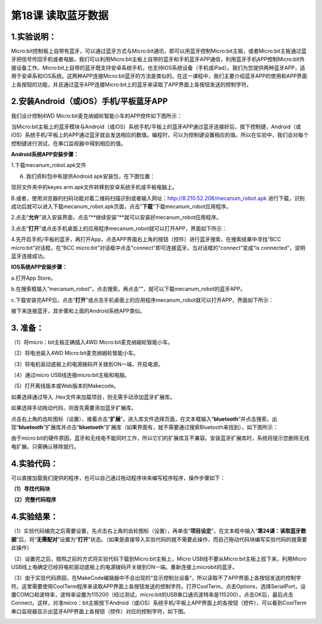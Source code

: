 第18课 读取蓝牙数据
===================

|Img|

.. _1实验说明:

1.实验说明：
------------

Micro:bit控制板上自带有蓝牙，可以通过蓝牙方式与Micro:bit通讯，即可以用蓝牙控制Micro:bit主板，或者Micro:bit主板通过蓝牙把信号传回手机或者电脑，我们可以利用Micro:bit主板上自带的蓝牙和手机蓝牙APP通信，利用蓝牙手机APP控制Micro:bit外接设备工作。Micro:bit上自带的蓝牙既支持安卓系统手机，也支持IOS系统设备（手机或iPad）。我们为您提供两种蓝牙APP，适用于安卓系和IOS系统。这两种APP连接Micro:bit蓝牙的方法是类似的。在这一课程中，我们主要介绍蓝牙APP的使用和APP界面上各按钮的功能，并且通过蓝牙APP连接Micro:bit上的蓝牙来读取了APP界面上各按钮发送的控制字符。

.. _2安装android或ios手机平板蓝牙app:

2.安装Android（或iOS）手机/平板蓝牙APP
--------------------------------------

我们设计控制4WD Micro:bit麦克纳姆轮智能小车的APP控件如下图所示：

|image1|

当Micro:bit主板上的蓝牙模块与Android（或iOS）系统手机/平板上的蓝牙APP通过蓝牙连接好后，按下控制键，Android（或iOS）系统手机/平板上的APP通过蓝牙就会发送相应的数值。编程时，可以为控制键设置相应的值。所以在实验中，我们会对每个控制键进行测试，在串口监视器中得到相应的值。

**Android系统APP安装步骤：**

1.下载mecanum_robot.apk文件

A. 我们资料包中有提供Android apk安装包，在下图位置：

|image2|

现将文件夹中的keyes arm.apk文件转移到安卓系统手机或平板电脑上。

B.或者，使用浏览器的扫码功能对着二维码扫描识别或者输入网址：\ http://8.210.52.206/mecanum_robot.apk
进行下载，识别成功后就可以进入下载mecanum_robot.apk页面，点击“\ **下载**\ ”下载mecanum_robot应用程序。

|image3|

2.点击“\ **允许**\ ”进入安装界面，点击“\**继续安装”\**就可以安装好mecanum_robot应用程序。

|image4|

|image5|

|image6|

3.点击“\ **打开**\ ”或点击手机桌面上的应用程序mecanum_robot\ |image7|\ 就可以打开APP，界面如下所示：

|image8|

4.先开启手机/平板的蓝牙，再打开App，点击APP界面右上角的\ |image9|\ 按钮（控件）进行蓝牙搜索，在搜索结果中寻找“BCC
micro:bit”对话框，在“BCC
micro:bit”对话框中点击“connect”即可连接蓝牙。当对话框的“connect”变成“is
connected”，说明蓝牙连接成功。

|image10|

|image11|

**IOS系统APP安装步骤：**

a.打开App Store。

|image12|

b.在搜索框输入“mecanum_robot”，点击搜索，再点击“\ |image13|\ ”，就可以下载mecanum_robot的蓝牙APP。

c.下载安装完APP后，点击“\ **打开**\ ”或点击手机桌面上的应用程序mecanum_robot\ |image14|\ 就可以打开APP，界面如下所示：

|image15|

接下来连接蓝牙，其步骤和上面的Android系统APP类似。

.. _3-准备:

3. 准备：
---------

（1）将micro：bit主板正确插入4WD Micro:bit麦克纳姆轮智能小车。

（2）将电池装入4WD Micro:bit麦克纳姆轮智能小车。

（3）将电机驱动底板上的电源拨码开关拨到ON一端，开启电源。

（4）通过micro USB线连接micro:bit主板和电脑。

（5）打开离线版本或Web版本的Makecode。

如果选择通过导入 .Hex文件来加载项目，则无需手动添加蓝牙扩展库。

如果选择手动拖动代码，则首先需要添加蓝牙扩展库。

点击右上角的齿轮图标（设置）\ |image16|\ ，接着点击“\ **扩展**\ ”。进入库文件选择页面，在文本框输入“\ **bluetooth**\ ”并点击搜索，出现“\ **bluetooth**\ ”扩展库并点击“\ **bluetooth**\ ”扩展库（如果界面有，就不需要通过搜索Bluetooth来找到），如下图所示：

|image17|

|image18|

由于micro:bit的硬件原因，蓝牙和无线电不能同时工作，所以它们的扩展库互不兼容。安装蓝牙扩展库时，系统将提示您删除无线电扩展。只需确认移除就行。

|image19|

|image20|

.. _4实验代码:

4.实验代码：
------------

可以直接加载我们提供的程序，也可以自己通过拖动程序块来编写程序程序，操作步骤如下：

**（1）寻找代码块**

|image21|

|image22|

|image23|

|image24|

|image25|

|image26|

|image27|

|image28|

**（2）完整代码程序**

|image29|

.. _4实验结果:

4.实验结果：
------------

（1）实验代码编完之后需要设置，先点击右上角的齿轮图标\ |image30|\ （设置），再单击“\ **项目设定**\ ”，在文本框中输入“\ **第24课：读取蓝牙数据**\ ”后，将“\ **无需配对**\ ”设置为“\ **打开**\ ”状态。（如果是直接导入实验代码的就不需要此操作，而自己拖动代码块编写实验代码的就需要此操作）

|image31|

|image32|

|image33|

（2）设置完之后，按照之前的方式将实验代码下载到Micro:bit主板上，Micro
USB线不要从Micro:bit主板上拔下来，利用Micro
USB线上电确定已经将电机驱动底板上的电源拨码开关拨到ON一端。重新连接上microbit的蓝牙。

（3）由于实验代码原因，在MakeCode编辑器中不会出现的“显示控制台设备”，所以读取不了APP界面上各按钮发送的控制字符。这里需要使用CoolTerm程序来读取APP界面上各按钮发送的控制字符。打开CoolTerm，点击Options，选择SerialPort，设置COM口和波特率，波特率设置为115200（经过测试，micro:bit的USB串口通讯波特率是115200），点击OK后，最后点击Connect。这样，对准micro：bit主板按下Android（或iOS）系统手机/平板上APP界面上的各按钮（控件），可以看到CoolTerm串口监视器显示出蓝牙APP界面上各按钮（控件）对应的控制字符，如下图。

|image34|

.. |Img| image:: ./media/img-20230327111612.png
.. |image1| image:: ./media/img-20230427115820.png
.. |image2| image:: ./media/img-20230427112820.png
.. |image3| image:: ./media/img-20230427120307.png
.. |image4| image:: ./media/img-20230427131144.png
.. |image5| image:: ./media/img-20230427131537.png
.. |image6| image:: ./media/img-20230427131604.png
.. |image7| image:: ./media/img-20230427115929.png
.. |image8| image:: ./media/img-20230427115820.png
.. |image9| image:: ./media/img-20230427132215.png
.. |image10| image:: ./media/img-20230427132531.png
.. |image11| image:: ./media/img-20230427132537.png
.. |image12| image:: ./media/img-20230327112927.png
.. |image13| image:: ./media/img-20230427135000.png
.. |image14| image:: ./media/img-20230427115929.png
.. |image15| image:: ./media/img-20230427115820.png
.. |image16| image:: ./media/img-20230324110032.png
.. |image17| image:: ./media/img-20230327120628.png
.. |image18| image:: ./media/img-20230327120744.png
.. |image19| image:: ./media/img-20230427143817.png
.. |image20| image:: ./media/img-20230327132938.png
.. |image21| image:: ./media/img-20230417161246.png
.. |image22| image:: ./media/img-20230417134857.png
.. |image23| image:: ./media/img-20230417161351.png
.. |image24| image:: ./media/img-20230417161504.png
.. |image25| image:: ./media/img-20230417161553.png
.. |image26| image:: ./media/img-20230417161651.png
.. |image27| image:: ./media/img-20230417161800.png
.. |image28| image:: ./media/img-20230417161843.png
.. |image29| image:: ./media/img-20230427140059.png
.. |image30| image:: ./media/img-20230327133237.png
.. |image31| image:: ./media/img-20230327114851.png
.. |image32| image:: ./media/img-20230327114939.png
.. |image33| image:: ./media/img-20230327114829.png
.. |image34| image:: ./media/img-20230427114220.png
